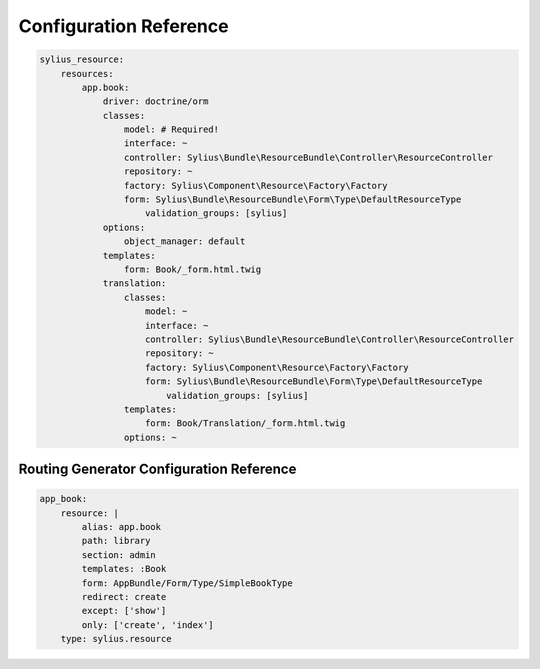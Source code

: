Configuration Reference
=======================

.. code-block:: yaml

    sylius_resource:
        resources:
            app.book:
                driver: doctrine/orm
                classes:
                    model: # Required!
                    interface: ~
                    controller: Sylius\Bundle\ResourceBundle\Controller\ResourceController
                    repository: ~
                    factory: Sylius\Component\Resource\Factory\Factory
                    form: Sylius\Bundle\ResourceBundle\Form\Type\DefaultResourceType
                        validation_groups: [sylius]
                options:
                    object_manager: default
                templates:
                    form: Book/_form.html.twig
                translation:
                    classes:
                        model: ~
                        interface: ~
                        controller: Sylius\Bundle\ResourceBundle\Controller\ResourceController
                        repository: ~
                        factory: Sylius\Component\Resource\Factory\Factory
                        form: Sylius\Bundle\ResourceBundle\Form\Type\DefaultResourceType
                            validation_groups: [sylius]
                    templates:
                        form: Book/Translation/_form.html.twig
                    options: ~


Routing Generator Configuration Reference
-----------------------------------------

.. code-block:: yaml

    app_book:
        resource: |
            alias: app.book
            path: library
            section: admin
            templates: :Book
            form: AppBundle/Form/Type/SimpleBookType
            redirect: create
            except: ['show']
            only: ['create', 'index']
        type: sylius.resource

